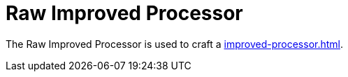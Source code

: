 = Raw Improved Processor
:icon: raw-improved-processor.png
:from: v0.3.0-alpha

The {doctitle} is used to craft a xref:improved-processor.adoc[].